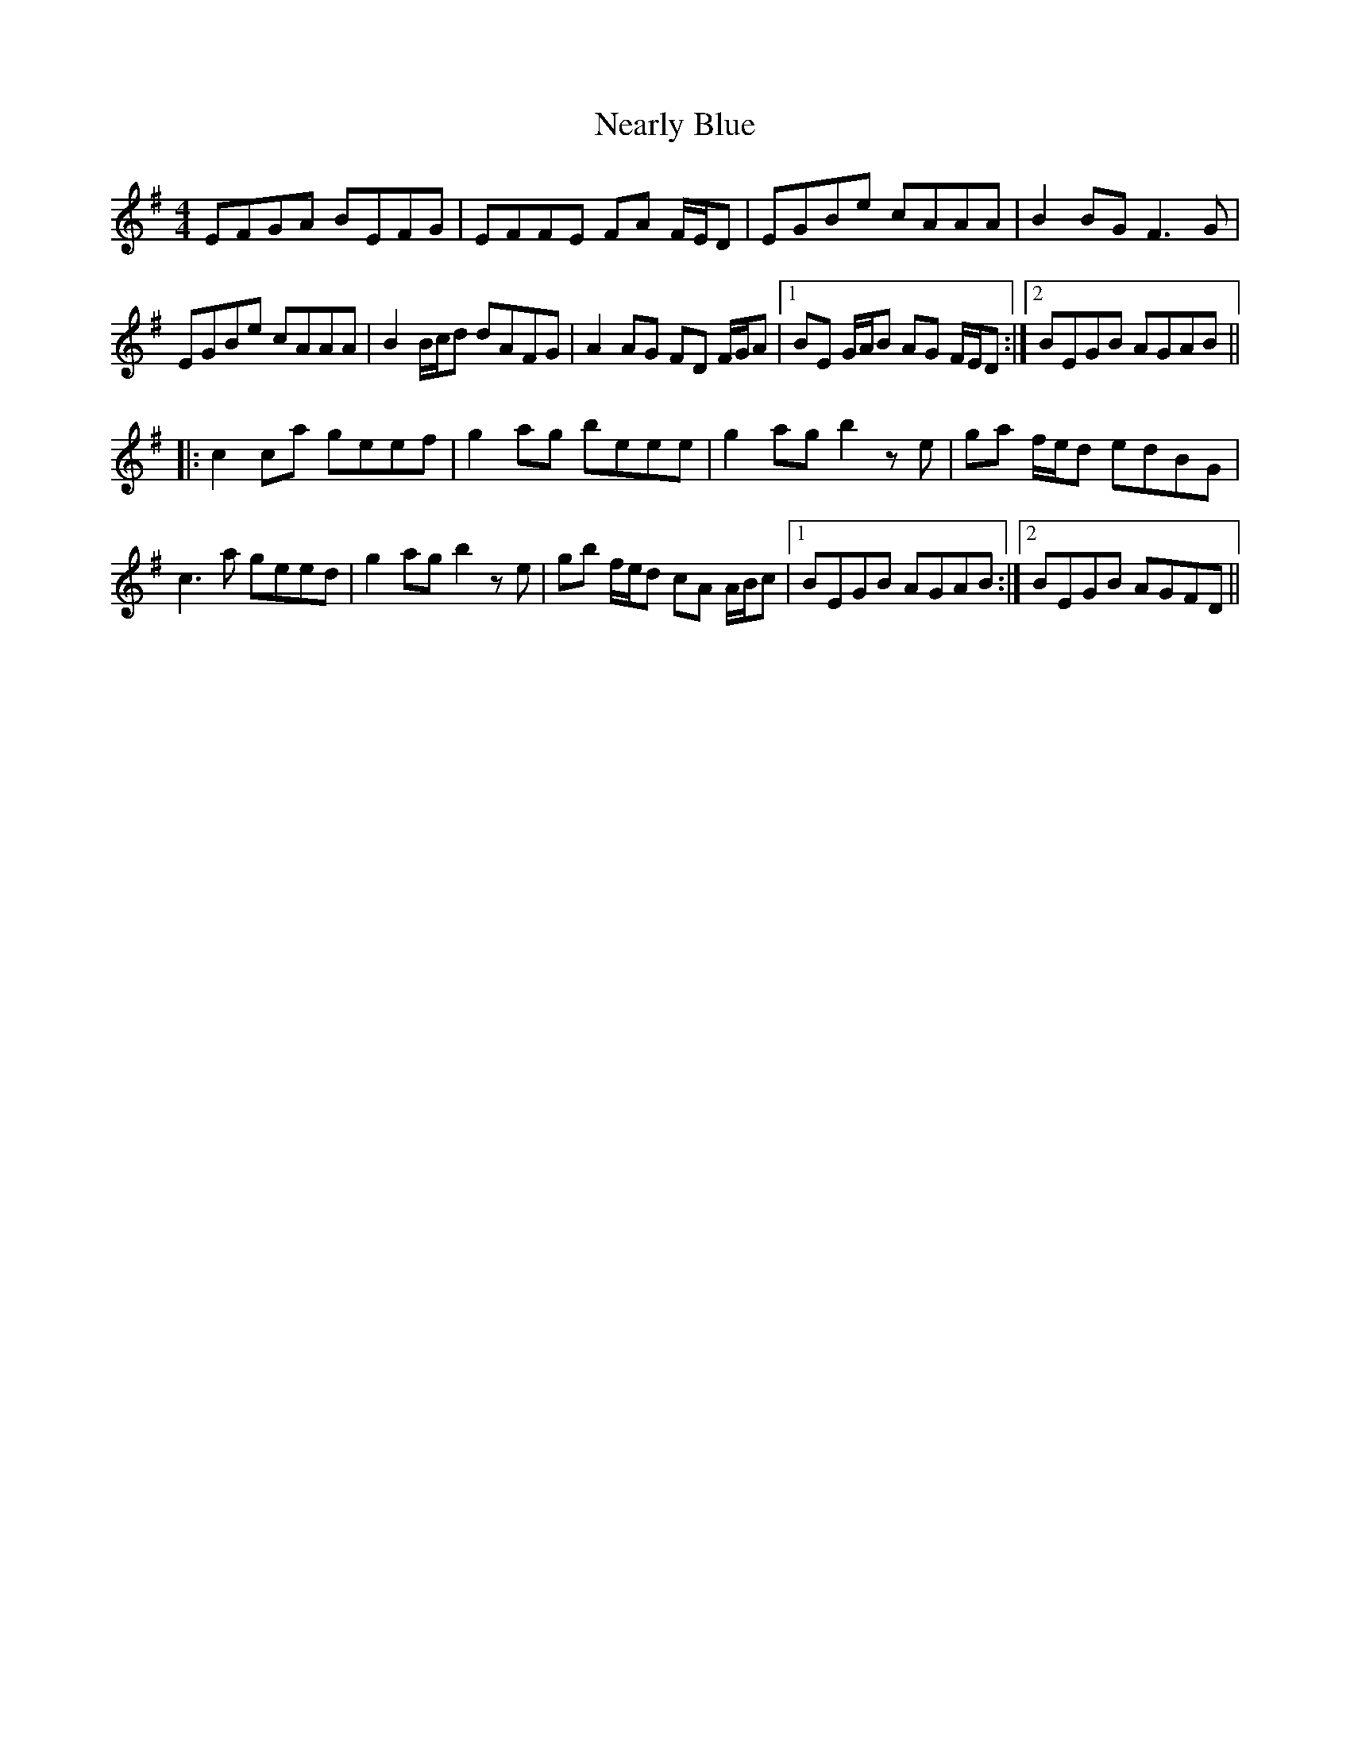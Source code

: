 X: 29019
T: Nearly Blue
R: reel
M: 4/4
K: Gmajor
EFGA BEFG|EFFE FA F/E/D|EGBe cAAA|B2 BG F3G|
EGBe cAAA|B2 B/c/d dAFG|A2 AG FD F/G/A|1 BE G/A/B AG F/E/D:|2 BEGB AGAB||
|:c2 ca geef|g2 ag beee|g2 ag b2ze|ga f/e/d edBG|
c3a geed|g2 ag b2 ze|gb f/e/d cA A/B/c|1 BEGB AGAB:|2 BEGB AGFD||

